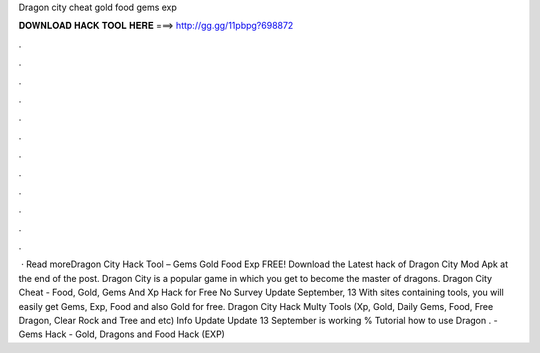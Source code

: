 Dragon city cheat gold food gems exp

𝐃𝐎𝐖𝐍𝐋𝐎𝐀𝐃 𝐇𝐀𝐂𝐊 𝐓𝐎𝐎𝐋 𝐇𝐄𝐑𝐄 ===> http://gg.gg/11pbpg?698872

.

.

.

.

.

.

.

.

.

.

.

.

 · Read moreDragon City Hack Tool – Gems Gold Food Exp FREE! Download the Latest hack of Dragon City Mod Apk at the end of the post. Dragon City is a popular game in which you get to become the master of dragons. Dragon City Cheat - Food, Gold, Gems And Xp Hack for Free No Survey Update September, 13 With sites containing tools, you will easily get Gems, Exp, Food and also Gold for free. Dragon City Hack Multy Tools (Xp, Gold, Daily Gems, Food, Free Dragon, Clear Rock and Tree and etc) Info Update Update 13 September is working % Tutorial how to use Dragon .  - Gems Hack - Gold, Dragons and Food Hack (EXP)